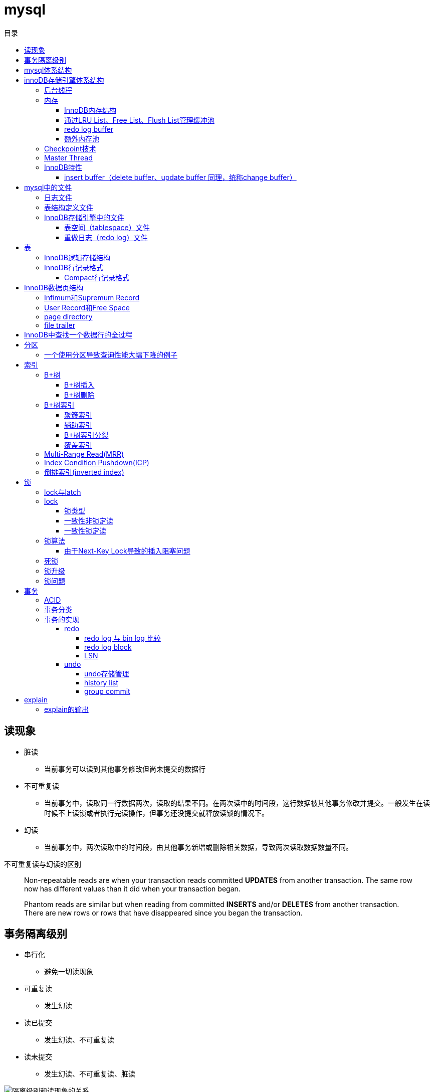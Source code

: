 = mysql
:toc: left
:toclevels: 5
:toc-title: 目录

[[lock_problem]]
== 读现象

* 脏读
** 当前事务可以读到其他事务修改但尚未提交的数据行
* 不可重复读
** 当前事务中，读取同一行数据两次，读取的结果不同。在两次读中的时间段，这行数据被其他事务修改并提交。一般发生在读时候不上读锁或者执行完读操作，但事务还没提交就释放读锁的情况下。
* 幻读
** 当前事务中，两次读取中的时间段，由其他事务新增或删除相关数据，导致两次读取数据数量不同。

不可重复读与幻读的区别
[quote]
____
Non-repeatable reads are when your transaction reads committed **UPDATES** from another transaction. The same row now has different values than it did when your transaction began.

Phantom reads are similar but when reading from committed **INSERTS** and/or **DELETES** from another transaction. There are new rows or rows that have disappeared since you began the transaction.
____




[[isolation]]
== 事务隔离级别

* 串行化
** 避免一切读现象
* 可重复读
** 发生幻读
* 读已提交
** 发生幻读、不可重复读
* 读未提交
** 发生幻读、不可重复读、脏读

image::resource/isolation_levels_vs_read_phenomena.png[隔离级别和读现象的关系]

== mysql体系结构
image::resource/mysql_structure.png[mysql体系结构]

MySQL由以下几部分组成::

- 连接池组件□ 管理服务和工具组件
- SQL接口组件
- 查询分析器组件
- 优化器组件
- 缓冲（Cache）组件
- 插件式存储引擎
- 物理文件

**存储引擎是基于表的，不是基于数据库的

== innoDB存储引擎体系结构

image::resource/innoDB_structure.png[innoDB体系结构]

=== 后台线程

* Master Thread
** 主要负责将缓冲池中的数据异步刷新到磁盘，保证数据的一致性，包括脏页的刷新、合并插入缓冲（INSERTBUFFER）、UNDO页的回收等

* IO Thread
** 负责这些IO请求的回调（call back）处理

* Purge Thread
** 回收undo页

* Page Cleaner Thread
** 刷新脏页

=== 内存

==== InnoDB内存结构

image::resource/innoDB_memory_structure.png[InnoDB内存结构]

对于数据库中页的修改操作，则首先修改在缓冲池中的页，然后再以一定的频率刷新到磁盘上。页从缓冲池刷新回磁盘的操作并不是在每次页发生更新时触发

通过show engine innodb status;可以查看内存状态

==== 通过LRU List、Free List、Flush List管理缓冲池

* Free List: Free List中是可用的空闲页


* LRU Lists: 在InnoDB存储引擎中，缓冲池中页的大小默认为16KB，使用LRU算法对缓冲池进行管理。稍有不同的是InnoDB存储引擎对传统的LRU算法做了一些优化。在InnoDB的存储引擎中，LRU列表中还加入了midpoint位置。新读取到的页，虽然是最新访问的页，但并不是直接放入到LRU列表的首部，而是放入到LRU列表的midpoint位置(默认新读取的页插入到LRU列表尾端的37%的位置 即old blocks)。这个算法在InnoDB存储引擎下称为midpoint insertion strategy

midpoint前半部分定义为new blocks，后半部分定义为old blocks

**midpoint防止热点数据被刷出缓存**

**被读到LRU List里，后半部分的数据，要等待一段时间（innodb_old_blocks_time default 1000ms）后，如果再被读取时候还在list中，才会被加入到前半部分**

==== redo log buffer

InnoDB存储引擎首先将重做日志信息先放入到redo log buffer，然后按一定频率将其刷新到重做日志文件

这三种情况会讲buffer刷到磁盘::
- Master Thread每一秒将重做日志缓冲刷新到重做日志文件
- 每个事务提交时会将重做日志缓冲刷新到重做日志文件
- 当重做日志缓冲池剩余空间小于1/2时，重做日志缓冲刷新到重做日志文件

==== 额外内存池

提供给缓冲池内部结构额外消耗使用的内存池

=== Checkpoint技术

Write Ahead Log::

- 当前事务数据库系统普遍都采用了Write Ahead Log策略，即当事务提交时，先写重做日志，再修改页。当由于发生宕机而导致数据丢失时，通过重做日志来完成数据的恢复。这也是事务ACID中D（Durability持久性）的要求。

**倘若每次一个页发生变化，就将新页的版本刷新到磁盘,IO开销很大，若热点数据集中在某几个页中，先写入缓存，然后定期把缓存刷入磁盘，就合并了一个页中的多次修改，减少了磁盘IO**

innoDB设有checkpoint，就是分时段把缓存中的脏页刷到磁盘，innoDB中有两种checkpoint**Sharp Checkpoint**和**Fuzzy Checkpoint**

Sharp Checkpoint将所有脏页全量刷新到磁盘，对数据库可用性影响很大，默认只在数据库关闭时候执行

Fuzzy Checkpoint将部分脏页增量刷新到磁盘，数据库运行时候都是进入Fuzzy CheckPoint


innoDB中有一下集中Fuzzy CheckPoint::
* Master Thread Checkpoint
** Master Thread中发生的Checkpoint，差不多以每秒或每十秒的速度从缓冲池的脏页列表中刷新一定比例的页回磁盘，异步非阻塞
* FLUSH_LRU_LIST Checkpoint
** InnoDB存储引擎需要保证LRU列表中需要有差不多100个空闲页可供使用，如果没有，那就要移除LRU List尾部的页，如果有脏页，就需要进入checkpoint刷脏页。Page Cleaner中执行，异步非阻塞
* Async/Sync Flush Checkpoint
** 重做日志文件不可用的情况，这时需要强制将一些页刷新回磁盘，而此时脏页是从脏页列表中选取的，Page Cleaner Thread，异步非阻塞
* Dirty Page too much Checkpoint
** 脏页太多时进入checkpiont，默认脏页数据超过75%时进入

=== Master Thread

1.0的伪代码

image::resource/master_thread_1.0.png[1.0的伪代码]

1.1的伪代码

image::resource/master_thread_v1.1.png[]

=== InnoDB特性

==== insert buffer（delete buffer、update buffer 同理，统称change buffer）

对于**非聚集索引**的插入或更新操作，不是每一次直接插入到索引页中，而是先判断插入的非聚集索引页是否在缓冲池中，若在，则直接插入；若不在，则先放入到一个Insert Buffer对象中。然后再以一定的频率和情况进行Insert Buffer和辅助索引页子节点的merge（合并）操作，这时通常能将多个插入合并到一个操作中（因为在一个索引页中），这就大大提高了对于非聚集索引插入的性能。（和G1中hot card是一个思路）

== mysql中的文件

=== 日志文件

* 错误日志
** 记录mysql运行的错误信息，默认启动
* 慢查询日志
** 记录慢查询，默认不启动
* 查询日志
** 记录所有对mysql的请求信息
* 二进制日志（bin log）
** 记录对mysql**执行更改**的所有操作，默认不启动，对mysql性能影响不大

**bin log**的主要作用::

- 恢复数据
- 复制数据，实现主从，master->slave、master->slave->slave 多级主从
- 检查是否有注入攻击

bin_log_format设bin log的格式，有3种格式

* statement
** 记录的sql语句，会导致主从机器上的rand、uuid函数结果不同
* row
** 记录的表行的变更情况，避免随机的问题，但会导致日志文件变大很多
* mixed
** mysql自行选择格式，大多数时候用statement，小部分情况用row

=== 表结构定义文件

无论什么存储引擎，MySQL对于每一个表，都有一个后缀为frm的文件，记录该表的表结构定义

=== InnoDB存储引擎中的文件

==== 表空间（tablespace）文件

默认有一个名为ibdata1的文件，是默认表空间文件。默认所有的表数据都存储在这个文件里。

可以通过innodb_file_per_table=on设置为每一个表创建一个单独的文件（tablename.ibd）用于存储该表的数据

单独的表空间文件只存储该表的数据、索引、插入缓冲的bitmap等信息，其余信息还在默认表空间（共享表空间）中

image::resource/innoDB_table_file.png[innoDB表存储引擎文件]

==== 重做日志（redo log）文件

记录innoDB存储引擎的事务日志，用于数据库恢复时候恢复数据

== 表

=== InnoDB逻辑存储结构

所有数据都被存放在表空间中，表空间由段、区、页组成。页也被称为块。

image::resource/innoDB_table_structure.png[InnoDB逻辑存储结构]

=== InnoDB行记录格式

==== Compact行记录格式


[width="100%",options="header,footer"]
|====================
| 变长字段长度列表 | null标志位 | 记录头信息 | 事务id | 回滚指针 | 列1数据 | 列2数据 | ...... 
|====================


* 变长字段长度列表
** 记录每个变长字段的长度，长度小于255字节用1个字节表示，长度大于255用两个字节表示

* null标志位
** 记录null列的位置，把数据为空的列对应的二进制位置标为1

* 记录头

image::resource/compact_header.png[compact记录头信息]

* 事务id与回滚指针

== InnoDB数据页结构

https://dev.mysql.com/doc/internals/en/innodb-page-overview.html[mysql文档中关于页结构的描述]

image::resource/innoDB_page_structure.png[InnoDB数据页结构]

=== Infimum和Supremum Record

页中的虚拟行记录，用来界定记录边界，Infimum是下界，它的主键比页中所有主键都小，Supremum是上界，它的主键比页中所有主键都大，这两个界限值都是在页创建时候被建立

image::resource/infimum_supremum.png[Infimum和Supremum Record]

=== User Record和Free Space

User Record存储行记录

Free Space，空闲链表，在一条记录被删除后会被加入Free Space

=== page directory

一个稀疏目录，存储指向页中record的指针，这些指针称为slot，用于快速查找页中的record。每个slot追踪了6个record，slot中按照主键的逻辑顺序去追踪record。由于slot是按主键排序，并且固定尺寸的，所以在页中很容易通过二分查找查找数据。

由于页中使用的是稀疏目录，所以在slot间进行二分查找只能得到一个粗略的位置，即slot中主键序最小的数据（二分查找最终查找到一个slot，slot中最多有6条数据）。之后InnoDB会利用record header中的n_owned属性确定当前slot的实际size，之后按数量遍历。

=== file trailer

用来校验页的完整性

== InnoDB中查找一个数据行的全过程

. 通过二级索引，在b-tree中找到目标记录的主键id
. 通过聚簇索引在b-tree中找到主键id所在的数据页
. 若数据页不在缓冲池中，加载到缓冲池
. 在数据页通过二分查找在slots中找到目标数据所在的slot
. 通过slot中第一条数据的n_owned数据确定当前slot的实际size，之后遍历，找到目标数据行

== 分区

=== 一个使用分区导致查询性能大幅下降的例子

假设表有1000w数据，对主键做10个hash的分区，每个表约有100w数据。

此时执行select * from table where pk = @pk

通过主键查询可以只在一个分区中查找数据，确实速度更快了

但是由于b-tree结构的树高不高，可能100w数据和1000w数据的b-tree高度都是2，那实际io次数都是2，并不会变快。

如果1000w数据的b-tree高度为3，那确实减少1次io，提高速度

如果执行select * form table where key = @key

这是分区表需要扫描所有的10个分区，假设每个分区2次io，也需要20次io，而单表只需要2-3次io

== 索引

=== B+树
所有记录节点按照键值大小顺序存放在叶子节点上，相邻叶子节点通过指针相连。

.扇出为5的B+树图示
image::resource/btree.png[b+tree]

==== B+树插入

插入时候可能需要调整树结构，有3种情况

image::resource/btree_insert.png[b+tree插入]

例：

*向5-6中插入键为28的节点*

image:resource/btree_insert_28.png[插入28]

匹配情况1，叶子页和索引页都没满，直接插入

*向5-7中插入键为70的节点*

image:resource/btree_insert_70.png[插入70]

匹配情况2，叶子页满，索引页没满，拆分叶子页，找到中间的节点60，放到索引页，小于中间节点的记录放左边，大于等于中间节点的记录放右边

*向5-8中插入键为95的节点*

image:resource/btree_insert_95.png[插入95]

匹配情况3：叶子页满，索引页也满，先插入叶子页，叶子页满，拆分叶子页，找到中间节点85，小于中间节点的记录放左边，大于等于中间节点的记录放右边，中间节点85放到索引页，此时索引页满，拆分索引页，小于中间节点的记录放左边，大于中间节点的记录放右边，中间节点放入上一层的索引页

*B+树旋转*

插入时候可能产生大量的页分裂，导致大量IO，B+树通过旋转来减少页分裂

当叶子页满，但该页的左右兄弟页没满的时候，B+树不会拆分页，而是将记录移动到兄弟页上。通常左兄弟页会被首先检查用来做旋转操作

*向5-7中插入键为70的节点-旋转*

image:resource/btree_insert_70_rotate.png[插入70-旋转]

叶子页满，左兄弟页没满，最左节点移动到左兄弟，替换索引节点中的值为新的最左节点，向叶子页中添加值为70的节点


==== B+树删除

B+树使用填充因子控制树的删除变化，假设填充因子为50%，意味着在页中节点被删除后，如果页中节点数 / 扇出 < 50%，就会进行页的合并

B+树删除有3种情况：

image:resource/btree_delete.png[B+树删除]

*删除5-9中值为70的节点*

image:resource/btree_delete_70.png[删除70]

匹配情况1：删除后，叶子页的节点数 / 扇出 !< 50%，直接删除

*删除5-11中值为25的节点*

image:resource/btree_delete_25.png[删除25]

匹配情况1：删除后，叶子页的节点数 / 扇出 !< 50%，直接删除，同时25为索引页节点，25右边的节点28替换索引页中节点

*删除5-12中值为60的节点*

image:resource/btree_delete_60.png[删除60]

匹配情况3：删除后，更新索引页中值为60的节点为65，叶子页的节点数 / 扇出 < 50%，合并该节点和左兄弟节点，同时合并索引页60节点的左右孩子

=== B+树索引

==== 聚簇索引

[source,sql]
----
create table t (
    a int not null,
    b varchar(8000),
    c int not null,
    primary key(a),
    key idx_c(c)
) engine=innodb

insert into t select 1, repeat('a', 7000), -1;
insert into t select 2, repeat('a', 7000), -2;
insert into t select 3, repeat('a', 7000), -3;
insert into t select 4, repeat('a', 7000), -4;
----

B+树聚簇索引存储逻辑图

image:resource/btree_cluster_index.png[B+树聚簇索引存储逻辑图]

==== 辅助索引

叶子节点除了包含键，还包含一个bookmark，指向到哪里可以找到数据，innoDB中bookmark就是聚簇索引的键

image:resource/secondary_index_clustered_index_relation.png[辅助索引与聚簇索引的关系]

辅助索引存储逻辑图

image:resource/secondary_index.png[辅助索引存储逻辑图]

其中7fffffff为-1，80000001为1

==== B+树索引分裂

在InnoDB中，B+中插入数据并不总是从页中间分裂，这可能导致频繁的分裂

InnoDB基于数据库场景，对B+树插入做了一些改进

. 若插入是随机的，则取页中间记录作为分裂点

. 若往统一方向进行插入的记录数量 >= 5，且目前已定位到的记录之后存在 >= 3条记录，则分裂点为定位到的记录后的第三条记录

. 若往统一方向进行插入的记录数量 >= 5，且目前已定位到的记录之后存在 < 3条记录，则分裂点为待插入记录

匹配条件2的分裂

image:resource/InnoDB_insert_2.png[匹配条件2的分裂]

image:resource/InnoDB_insert_2_1.png[匹配条件2的分裂]

匹配条件3的分裂

image:resource/InnoDB_insert_3.png[匹配条件3的分裂]

==== 覆盖索引

从辅助索引可以查到需要的记录，不需要到聚簇索引进行第二次查询

还可以通过覆盖索引优化统计查询 例如count(*)，因为辅助索引比聚簇索引小很多，可以减小io

=== Multi-Range Read(MRR)

把通过辅助索引查出来的主键进行排序后，再回表，将随机io转化为顺序io，提升io性能

MRR带来的好处

. 回表时候对主键排序，随机io变为顺序io
. 减少缓冲池中页被替换的次数
. 批处理主键回表的查询操作

=== Index Condition Pushdown(ICP)

在取出索引记录的时候根据索引上存储的信息过滤where条件中的范围条件

而不是从聚簇索引中读出记录后在根据where条件过滤

=== 倒排索引(inverted index)

两个表 一个表存储文档id和文档的文案内容，另一个表存储分词与文档id（也可以同时存储文档id和文档中该分词出现的位置）的关系

image:resource/full_text.png[全文检索表]

image:resource/inverted_file_index.png[分词关联数组]

image:resource/inverted_file_index_with_position.png[记录有分词出现位置的分词关联数组]

== 锁

=== lock与latch

我们常说的数据库锁是lock。latch只存在与内存中，主要是用来控制临界资源

image:resource/lock_latch.png[lock与latch比较]

=== lock

==== 锁类型

InnoDB中实现了4种锁

* 共享锁 S Lock
* 排他锁 X Lock
* 意向共享锁 IS Lock
* 意向排他锁 IX Lock

其中 共享锁、排他锁都是**行锁**，意向锁是锁

**意向锁**

意向锁代表事务希望在更细粒度上加锁

例：事务在表t的某一页上加了IS Lock，表示事务希望在这一页上的某行或某些行上加S Lock

所以在InnoDB中，如果把数据库存储结构看作一颗树 数据库 - 表 - 页 - 数据行，那么如果要对数据行上 S Lock 或 X Lock，那么就要对其所在的库、表、页都上相应的意向锁

例：如果要对页上的记录r上X锁，那么分别要戳数据库A、表、页上意向锁IX，最后对记录r上X锁

*意向锁的作用*：用来快速判断 行锁是否需要等待表锁 或 表锁是否需要等待行锁

例：事务1对表1上S锁，事务2需要对表1的数据行r上x锁，那么事务2在锁住行r之前，需要对表1上IX锁，此时IX锁需要等待s锁释放。

例：事务1对表1的行r上X锁，同时会对表1上IX锁，如果此时事务2需要在表1上S锁，那么事务2需要等待表1上的所有IX锁释放

因此，在InnoDB中，意向锁只会导致表锁阻塞，而只有表锁可能阻塞意向锁

*如何分析锁占用情况*

通过表information_schema.INNODB_TRX可以查看当前执行中的事务及锁等待状态，通过表information_schema.INNODB_LOCKS可以查看锁对象的详情

==== 一致性非锁定读

InnoDB通过**多版本控制（MVC）**实现了非锁定读，当读取正在delete或update的行数据时，不需要等待X锁释放，可以通过快照读取。底层是通过事务中的undo段实现的。

非锁定读提升了并发效率，InnoDB在默认的隔离级别下 默认是开启非锁定读的

这种通过多版本控制技术，控制并发事务的行为叫做多版本并发控制（MVCC）

==== 一致性锁定读

InnoDB在默认repeatable read隔离级别下，是采用非锁定读的。InnoDB支持两种一致性锁定读：

. select ... for update //上X锁，如果其他事务对该行上了X / S 锁，该查询会被阻塞
. select ... lock in share mode //上S锁，如果其他事务对该行上了X锁，该查询会被阻塞

=== 锁算法

InnoDB中有3种锁算法：Record Lock、Gap Lock、Next-Key Lock

Record Lock，行锁，最基础的锁，锁住单独的一行

Gap Lock，间隙锁，锁定一个范围但不包括记录本身

Next-Key Lock，临键锁，锁范围同时锁定记录本身

InnoDB中，对于非唯一索引上行的锁默认都是使用一个Next-Key Lock + 一个Gap Lock实现的，对于唯一索引上行的锁都是通过Recork Lock实现的。

Gap Lock，Next-Key Lock 都是为了防止多个事务讲记录插入到统一范围内，避免**幻读**

唯一索引锁定示例：
[source,sql]
----
create table t (a int primary key);
insert into t select 1;
insert into t select 2;
insert into t select 5;
----

执行sql
[source,sql]
----
#事务A，不提交事务
select * from t where a = 5 for update;

#事务B，提交事务，不会被阻塞
insert into t select 4;

----

由于列a是唯一索引，因此事务A执行时Next-Key Lock降级为Record Lock，只锁定a=5一行，之后事务B的插入不会被阻塞

非唯一索引锁定示例：
[source,sql]
----
create table z (a int, b int, primary key(a), key(b));
insert into z select 1, 1;
insert into z select 3, 1;
insert into z select 5, 3;
insert into z select 7, 6;
insert into z select 10, 8;
----

执行sql
[source,sql]
----
#事务A，不提交事务
select * from z where b = 3 for update;

#事务B，执行这些sql都会被阻塞

#a=5被加上Record Lock
select * from z where a = 5 lock in share mode;

#(1, 3]被加上Next-Key Lock
insert into z select 4,2;

#(3, 6)被加上Gap Lock
insert into z select 6,5;
----

事务A执行时，会对辅助索引上范围(1, 3]加Next-Key Lock，对(3, 6)加Gap Lock。对主键索引a=5加上Record Lock

==== 由于Next-Key Lock导致的插入阻塞问题

以上都读、写某一行数据时候使用Next-Key Lock和Gap Lock的情况，在使用范围查询时候也会使用Next-Key Lock

[source,sql]
----
select * from t where a > 2 for update;
----

这个查询会用Next-Key Lock对[2, +∞]上写锁，其目的是避免幻读

*如果使用自增主键，锁定> 2的范围会导致其他所有的插入操作被阻塞，极大影响插入效率*

=== 死锁

可以通过wait-for graph分析死锁

=== 锁升级

InnoDB中不存在锁升级

InnoDB不是为每行记录都产生锁，是为每个页生成一个位图，进行锁管理，因此一个页中锁住多少条记录开销基本一致。

=== 锁问题

由于数据库中的锁并不是完全互斥的，所以会带来一些问题，主要包括脏读、不可重复读、幻读，参考
<<lock_problem, 读现象>>

== 事务

=== ACID

*Atomicity*

原子性，事务中的操作要么都执行，要么都不执行

*Consistency*

一致性，事务只能讲数据库从一种一致状态转换到另一种一致状态，确保事务不能破坏数据库约束（例如主键约束、唯一键约束、非空约束等）

*Isolation*

隔离性，多个事务间操作的数据要隔离，通常数据库都设有隔离级别，参考<<isolation, 事务隔离级别>>

*Durability*

持久性，事务一旦提交，其产生的变化就是永久的

=== 事务分类

事务分类：

. 扁平事务
. 带有保存点的扁平事务
. 链式事务
. 嵌套事务
. 分布式事务


扁平事务可以看作是只有一个保存点的保存点事务，即在事务开始时候设置一个保存点，只能回滚到这个保存点

带有保存点的扁平事务，即在事务执行过程中，可以设置多个保存点，回滚时候可以指定保存点回滚到指定位置

链式事务，在提交一个事务的时候直接开启下一个事务，可以看作是只能回滚到最近一个保存点的保存点事务

嵌套事务，一颗事务树，只有在root提交后，下层节点提交的事务才能生效。某一节点的事务回滚后，会引起它所有的子事务回滚，可以通过保存点事务实现

=== 事务的实现

ACID通过redo log和undo log实现

InnoDB通过Force Log at Commit机制实现持久性，即在事务提交时必须先事务日志写入到redo log 和 undo log，才算事务完成。其中redo log用来保证D，undo log 用来保证AC，同时基于undo实现了MVCC，而基于MVCC保证了I

redo用来恢复数据，undo用来回滚数据

==== redo

redo由两部分组成：redo log buffer、redo log file，将重做日志缓冲刷到重做日志磁盘的时候，操作系统会先将日志从重做日志缓冲刷到文件系统缓冲，这时InnoDB会调用一次fsync，把日志从文件系统缓冲刷到磁盘

InnoDB默认是在每一次事务提交的时候都会调用一次fsync。（master线程中每1秒也会进行一次redo的fsync）

而在redis中如果采用aof持久化，默认是将日志写入缓存，*每1秒执行一次fsync*

fsync这个io很花时间，所以即使mysql 的缓冲池足够大，性能可能也仍然比不上redis。但InnoDB在每次事务提交都调用ysync的行为确保了数据更加不易丢失。

在InnoDB和redis中，调用调用fsync的频率都是可以通过参数控制的

===== redo log 与 bin log 比较

. redo log是InnoDB在引擎层实现的，bin log是mysql服务层实现的，因此所有的存储引擎都由bin log

. redo log记录的是页的修改，bin log记录的是sql语句

. redo log写入磁盘不仅在事务提交时候执行，master线程每1秒、10秒都会执行，而bin log写入磁盘只在事务提交时候执行一次

===== redo log block

无论是在缓冲池还是磁盘，redo log都是一block格式保存的，每个block大小设置为512，和磁盘扇区大小一致，因此写入磁盘可以保证原子性，这是InnoDB对写入磁盘做的设计优化

.redo log buffer 结构
image:resource/redo_log_buffer.png[redo log buffer 结构]

redo log buffer 由一个redo log block 数组组成，

redo log中的logblock在哪些时候被刷到磁盘：

. 事务提交时
. 当log buffer中由一半的内存空间已经被使用时
. log checkpoint时

===== LSN

Log Sequence Number 日志序列号，表示写入重做日志的字节总量，单位是字节

例：当前redo log的LSN=1000，事务t1写入了100字节的redo log，此时LSN=1100，之后事务t2写入了200字节的redo log，此时LSN=1300

在页的header中页记录着该页的LSN，表示该页最后刷新时候的LSN

数据库启动时，假如InnoDB检测到redo log 中LSN=1300，并且该事务已经提交，而页P中LSN=1000，那么数据库会对页P进行数据恢复，将重做日志应用到P

恢复数据时，redo log是物理页修改，是幂等的，bin log是执行sql语句，不是幂等的（例如 insert操作，bin log执行多次会插入多条）

==== undo

与redo不同，undo不是存放在log file中，而是存放在共享表空间中的 undo segment中

*undo也是逻辑日志*，恢复数据时候只是通过sql逻辑的恢复到原来的数据。例：在执行insert语句后，undo会记录 一个delete语句，执行rollback，undo会执行delete语句，恢复数据

InnoDB中的mvcc同过undo实现，当用户读取一条数据时候，如果已经被其他事务锁定，当前事务可以通过undo读取之前版本的数据，实现非锁定读

===== undo存储管理

InnoDB的共享表空间（ibdata1）中有定义 rollback segment，每个rollback segment中有1024个undo log segment，每个undo log segment中分配undo page记录undo log

[plantuml,undo,svg,opts="inline",svg-type="inline"]
----

class DefaultTableSpace {
}

class RollBackSegment {
}

class UndoLogSegment {
}

class UndoPage {
 List<UndoLog> undoLogs
}

DefaultTableSpace *--> RollBackSegment : 老版本只有1个RBS，新版本可以支持128个RBS
RollBackSegment *--> "0...1024" UndoLogSegment
UndoLogSegment *--> "0...n" UndoPage

----

由于undo log存放在页中，是需要持久化的，而redo log是基于页修改产生的日志，所以在产生undo log时，也会产生redo log

在事务提交时候会执行2个操作：

. 将undo log放入history list中，之后由purge线程清理。但此时undo log还不能马上被删除，因为可能有其他事务需要通undo log访问之前版本的数据。因此，是否删除、哪时候删除都由purge线程判断执行

. 判断undo log所以在页是否可以重用，若undo log页的使用空间小于3 / 4，就可以重用，之后的undo log会继续记录在该页

===== history list

事务提交时候会通过头插将undo log放入到history list中，因此history list中的undo log实质是按事务提交时间排序的

purge线程在清理undo log时候，会先从history list尾找到一个需要被清理的undo log，然后清理，然后清理该undo log页中其他可以被清理的undo log，之后继续向前遍历history list

这种先通过history list找undo log，再从该页找undo log的方式，再一次遍历中，每个undo log页只需要被加载到内存1次，减小了磁盘IO，提高purge效率

===== group commit

事务提交时候会进行两阶段操作：

. 修改内存缓冲中的事务信息，把重做日志写入重做日志缓冲

. 调用fsync把重做日志缓冲刷到磁盘

由于步骤2执行慢，所以当以一个事务t1在执行步骤2期间，可能有多个事务执行完成步骤1，当t1执行完成步骤2时，下一个事务开始执行步骤2，此时会将多个完成步骤1的事务相关的内容在一次fsync中刷到磁盘，减小fsync次数，大大减小了磁盘io压力

== explain

explain 按照mysql读取表数据的顺序依次为sql语句中的每一个表返回一条数据

mysql的联表：mysql从第一个表中读取一行，然后在第二个表中找到匹配的行，然后在第三个表中找到匹配的行，以此类推。当所有的表被处理完后，MySQL输出所选的列，并通过表列表回溯，直到找到一个有更多匹配行的表。从该表中读取下一行，然后继续处理下一个表。（深度优先遍历）


=== explain的输出

**id** 

id

**select_type** 

查询类型，主要的几种类型：

* **simple**:简单查询，不含子查询和联合查询
* **primary**:嵌套查询和联合查询中的最外层查询

**table**

表名

**partitions**

分区

**type**

join type，表示表是如何连接的，**在联表查询的时候很关键**

* **system**

查只有一行数据的系统表的查询，当常量连接

* **const**

最多只能读取到一行数据的查询，当常量连接

**只会发生在将 主键=常量 或 唯一键=常量的时候**
xx字段=常量的时候，可能也只读取一行数据，但是不满足最多只能读取**一行**数据

* **eq_ref**

在链表时候，深度优先遍历时，对于前面表中的每个行组合，只从该表中读取**一行**。
当连接使用索引的所有部分，并且索引是主键或UNIQUE NOT NULL索引时使用。

* **ref**

对于前面表中的每个行组合，将从该表中读取具有匹配索引值的**所有行**

* **fulltest**

使用全文索引做连接

和ref类似，但是同时也判断是否为空

* **index_merge**

使用了index_merge，使用一张表上的多个索引查询数据，之后合并。

* **unique_subquery**

* **index_subquery**

* **range**

只检索给定范围内的行，使用索引选择行

* **index**

使用索引扫描

* **all**

对前面表中的每个行组合进行全表扫描

**possible_key**

mysql可能选择的索引

**key**

mysql实际决定使用的索引

**key_len**

mysql实际决定使用的索引的长度，通过key_len可以确定 在一个联合索引中，mysql实际使用了左前缀的那些部分

**ref**
ref表示了某些列（列名）、常量集合（使用> 或< 等，展示数量）、某个常量（展示const）用来和索引进行比较

**rows**
执行查询时候需要扫描的行数，是个估计值

**filtered**
被条件过滤掉的数据百分比，是个估计值

**extra**
额外信息

* Using filesort
需要进行一次额外的排序

* Using index
可以从索引获取到全部数据，不需要根据主键回表（聚簇索引、覆盖索引）

* Using index condition
使用Index Condition Pushdown

* Using MRR
使用Multi-Range Read

* Using temporary
mysql会创建临时表来保存结果，通常在查询中的group by 和 order by的字段不一样的时候会发生

* Using where
WHERE子句用于限制哪些行与下一个表匹配或发送给客户端。除非您特别想从表中获取或检查所有行，否则如果Extra值不是Using where且表连接类型为all或index，则查询中可能会出现问题。





